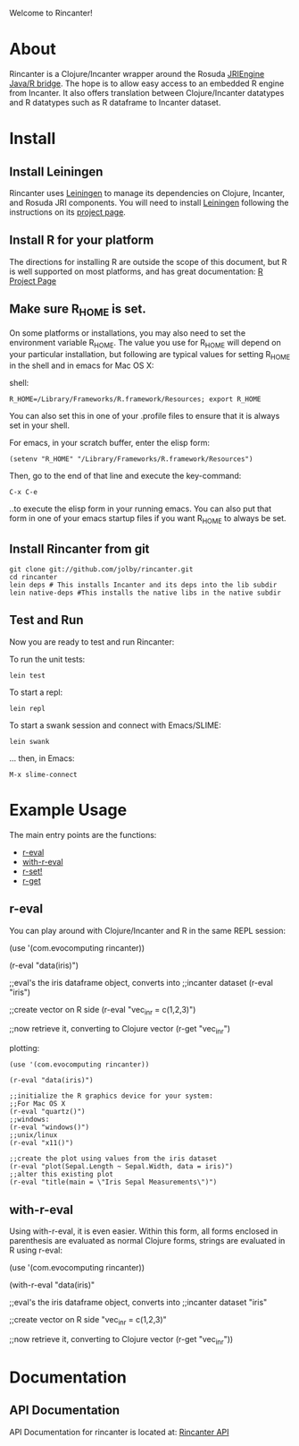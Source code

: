 #+OPTIONS: author:nil timestamp:nil

Welcome to Rincanter!

* About

  Rincanter is a Clojure/Incanter wrapper around the 
  Rosuda [[http://www.rforge.net/rJava/][JRIEngine Java/R bridge]].
  The hope is to allow easy access to an embedded R
  engine from Incanter. It also offers translation between
  Clojure/Incanter datatypes and R datatypes such as R dataframe to
  Incanter dataset.

* Install
  
** Install Leiningen
   Rincanter uses [[http://github.com/technomancy/leiningen][Leiningen]] to manage its dependencies on Clojure,
   Incanter, and Rosuda JRI components. You will need to install
   [[http://github.com/technomancy/leiningen][Leiningen]] following the instructions on its
   [[http://github.com/technomancy/leiningen][project page]].
  
** Install R for your platform

   The directions for installing R are outside the scope of this
   document, but R is well supported on most platforms, and has great
   documentation: [[http://cran.r-project.org/][R Project Page]]


** Make sure R_HOME is set.
   On some platforms or installations, you may also need to set the
   environment variable R_HOME. The value you use for R_HOME will
   depend on your particular installation, but following are typical
   values for setting R_HOME in the shell and in emacs for Mac OS X:

   shell:
#+BEGIN_EXAMPLE 
  R_HOME=/Library/Frameworks/R.framework/Resources; export R_HOME
#+END_EXAMPLE

  You can also set this in one of your .profile files to ensure that
  it is always set in your shell. 

  For emacs, in your scratch buffer, enter the elisp form:
#+BEGIN_EXAMPLE 
  (setenv "R_HOME" "/Library/Frameworks/R.framework/Resources")
#+END_EXAMPLE

  Then, go to the end of that line and execute the key-command:

#+BEGIN_EXAMPLE 
  C-x C-e
#+END_EXAMPLE

  ..to execute the elisp form in your running emacs. You can also put
  that form in one of your emacs startup files if you want R_HOME to
  always be set.


** Install Rincanter from git

#+BEGIN_EXAMPLE
   git clone git://github.com/jolby/rincanter.git
   cd rincanter
   lein deps # This installs Incanter and its deps into the lib subdir
   lein native-deps #This installs the native libs in the native subdir 
#+END_EXAMPLE


** Test and Run
   Now you are ready to test and run Rincanter:

   To run the unit tests:
#+BEGIN_EXAMPLE 
   lein test
#+END_EXAMPLE

   To start a repl:
#+BEGIN_EXAMPLE 
   lein repl
#+END_EXAMPLE

   To start a swank session and connect with Emacs/SLIME:

#+BEGIN_EXAMPLE 
   lein swank
#+END_EXAMPLE

   ... then, in Emacs:

#+BEGIN_EXAMPLE 
   M-x slime-connect
#+END_EXAMPLE

* Example Usage
  The main entry points are the functions:
  - [[http://jolby.github.com/rincanter/com.evocomputing.rincanter-api.html#com.evocomputing.rincanter/r-eval][r-eval]]
  - [[http://jolby.github.com/rincanter/com.evocomputing.rincanter-api.html#com.evocomputing.rincanter/with-r-eval][with-r-eval]]
  - [[http://jolby.github.com/rincanter/com.evocomputing.rincanter-api.html#com.evocomputing.rincanter/r-set!][r-set!]]
  - [[http://jolby.github.com/rincanter/com.evocomputing.rincanter-api.html#com.evocomputing.rincanter/r-get][r-get]]

** r-eval
You can play around with Clojure/Incanter and R in the same REPL session:
#+BEGIN_EXAMPLE clojure
   (use '(com.evocomputing rincanter))

   (r-eval "data(iris)")

   ;;eval's the iris dataframe object, converts into
   ;;incanter dataset
   (r-eval "iris")
 
   ;;create vector on R side
   (r-eval "vec_in_r = c(1,2,3)")
   
   ;;now retrieve it, converting to Clojure vector
   (r-get "vec_in_r")
#+END_EXAMPLE

plotting:
#+BEGIN_EXAMPLE
   (use '(com.evocomputing rincanter))

   (r-eval "data(iris)")
   
   ;;initialize the R graphics device for your system:
   ;;For Mac OS X
   (r-eval "quartz()")
   ;;windows: 
   (r-eval "windows()")
   ;;unix/linux
   (r-eval "x11()")

   ;;create the plot using values from the iris dataset
   (r-eval "plot(Sepal.Length ~ Sepal.Width, data = iris)")
   ;;alter this existing plot
   (r-eval "title(main = \"Iris Sepal Measurements\")")
#+END_EXAMPLE
 
** with-r-eval
Using with-r-eval, it is even easier. Within this form, all forms
enclosed in parenthesis are evaluated as normal Clojure forms, strings
are evaluated in R using r-eval:


#+BEGIN_EXAMPLE clojure
   (use '(com.evocomputing rincanter))

   (with-r-eval 
     "data(iris)"

     ;;eval's the iris dataframe object, converts into
     ;;incanter dataset
     "iris"
 
     ;;create vector on R side
     "vec_in_r = c(1,2,3)"
   
     ;;now retrieve it, converting to Clojure vector
     (r-get "vec_in_r"))
#+END_EXAMPLE


* Documentation
** API Documentation

   API Documentation for rincanter is located at:
   [[http://jolby.github.com/rincanter][Rincanter API]]
